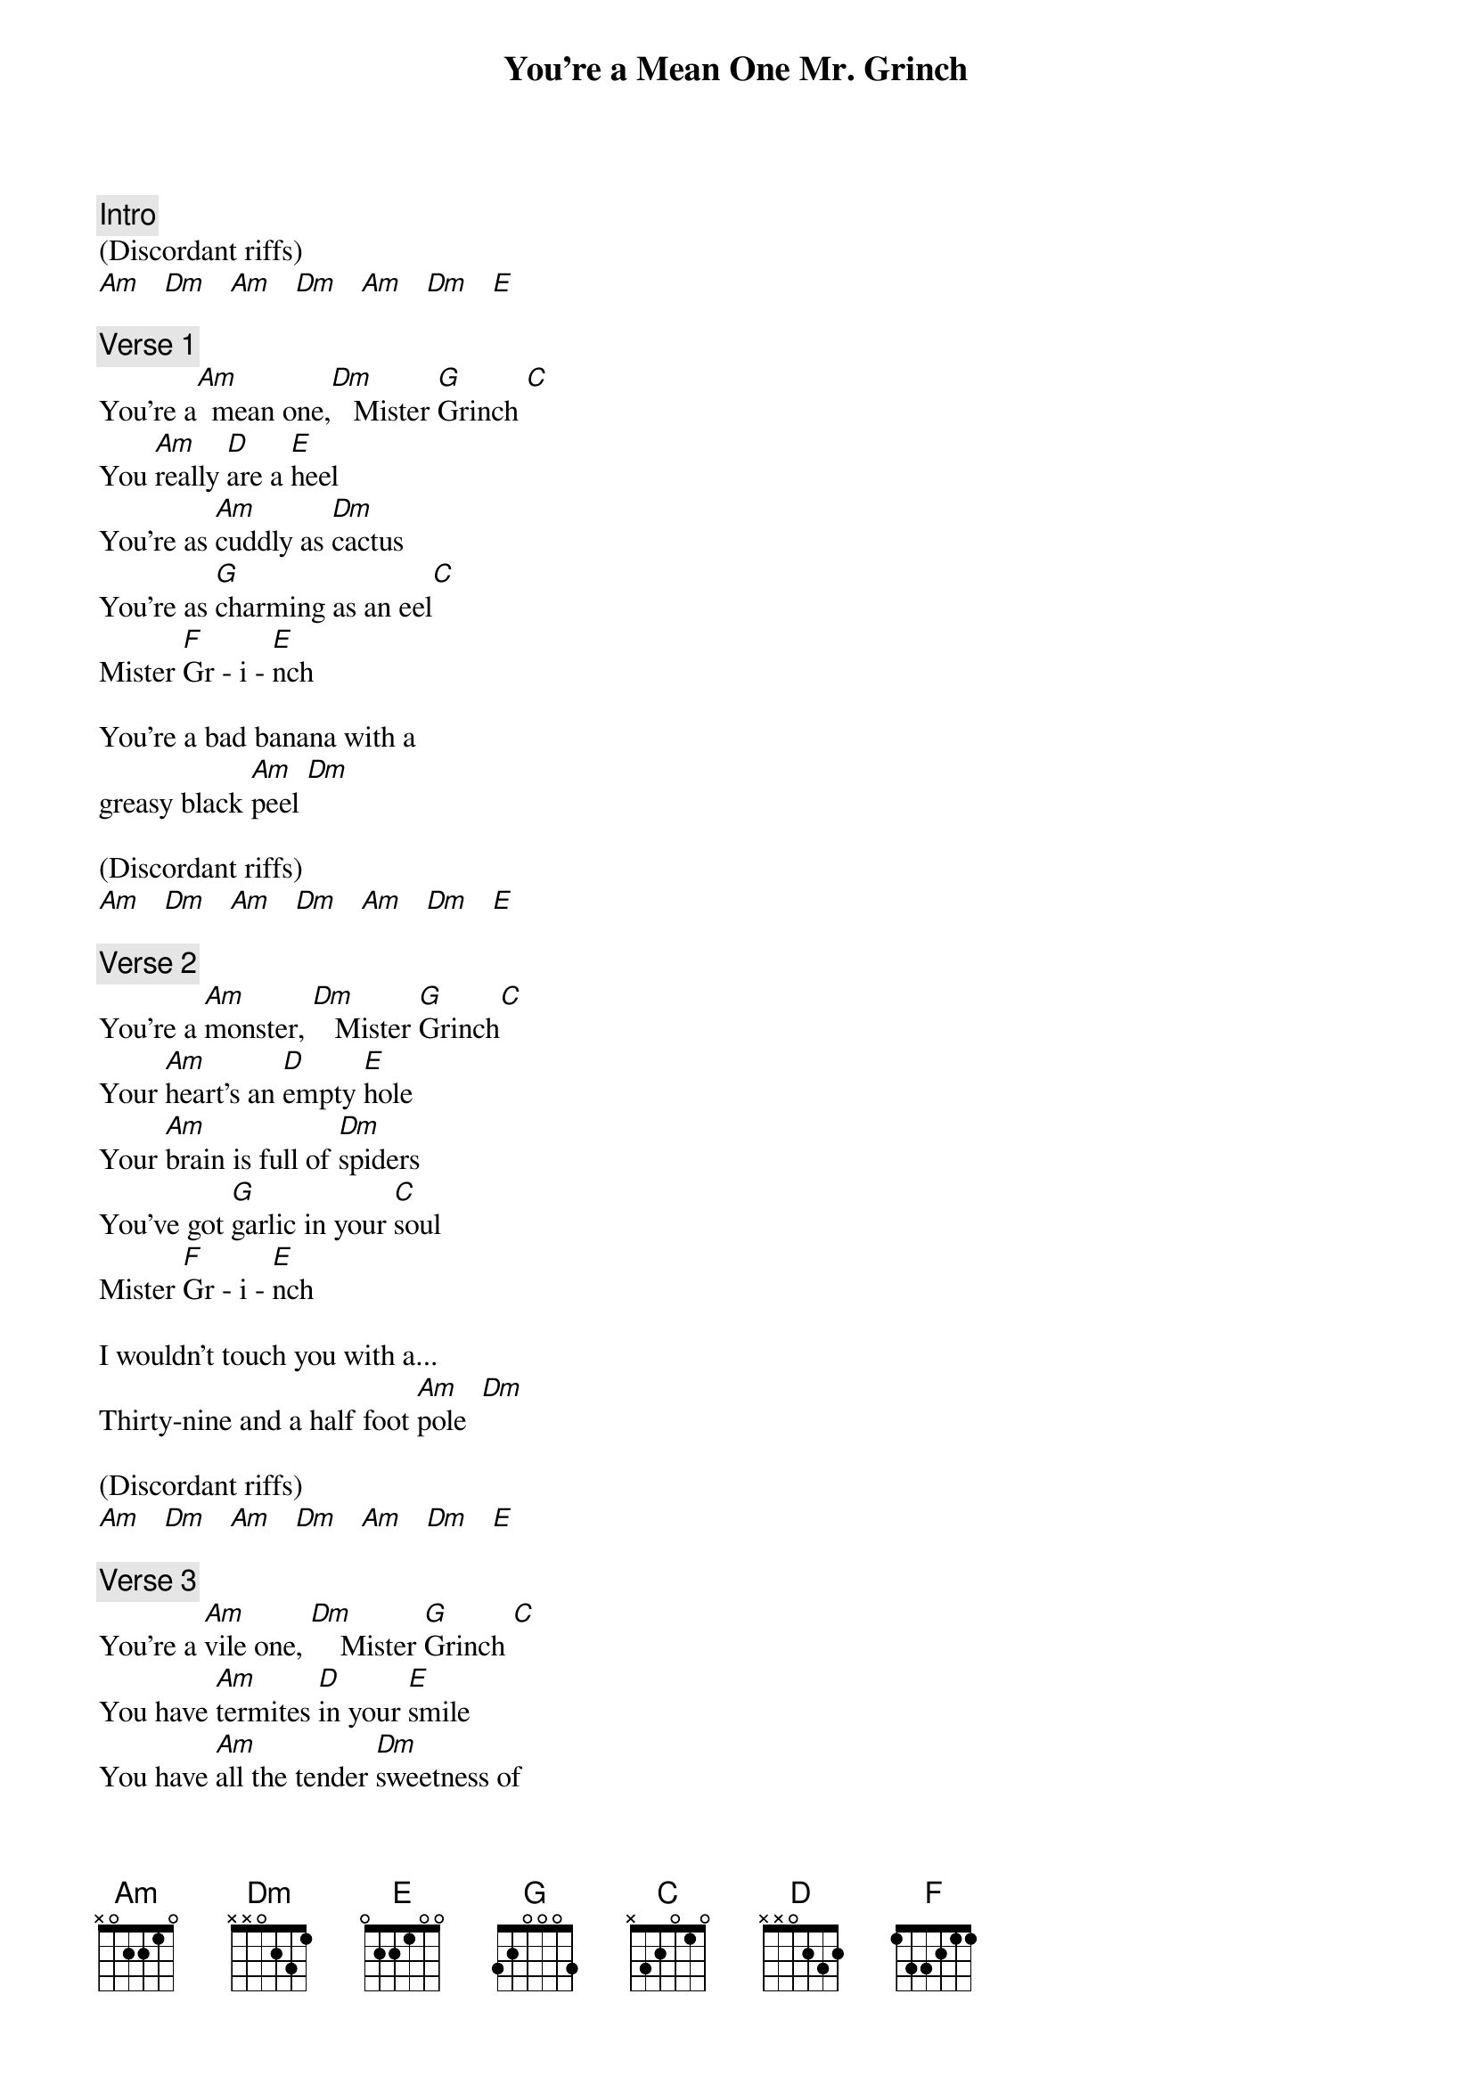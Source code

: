 {t: You're a Mean One Mr. Grinch}

{c: Intro}
(Discordant riffs)
[Am]   [Dm]   [Am]   [Dm]   [Am]   [Dm]   [E]

{c: Verse 1}
You're a[Am]  mean one,[Dm]   Mister [G]Grinch [C]
You [Am]really [D]are a [E]heel
You're as [Am]cuddly as [Dm]cactus
You're as [G]charming as an eel[C]
Mister [F]Gr - i - [E]nch

You're a bad banana with a
greasy black [Am]peel [Dm]

(Discordant riffs)
[Am]   [Dm]   [Am]   [Dm]   [Am]   [Dm]   [E]

{c: Verse 2}
You're a [Am]monster, [Dm]   Mister [G]Grinch[C]
Your [Am]heart's an [D]empty [E]hole
Your [Am]brain is full of [Dm]spiders
You've got [G]garlic in your [C]soul
Mister [F]Gr - i - [E]nch

I wouldn’t touch you with a...
Thirty-nine and a half foot [Am]pole  [Dm]

(Discordant riffs)
[Am]   [Dm]   [Am]   [Dm]   [Am]   [Dm]   [E]

{c: Verse 3}
You're a [Am]vile one, [Dm]    Mister [G]Grinch [C]
You have [Am]termites [D]in your [E]smile
You have [Am]all the tender [Dm]sweetness of
A [G]seasick [C]crocodile
Mister [F]Gr - i - [E]nch

Given the choice between the two of you
I'd take the seasick [Am]crocodile [Dm]

(Discordant riffs)
[Am]   [Dm]   [Am]   [Dm]   [Am]   [Dm]   [E]

{c: Verse 4}
You're a [Am]rotter, [Dm]    Mister [G]Grinch [C]
You're the [Am]king of [D]sinful [E]sots
Your [Am]heart's a dead [Dm]tomato splotched
With [G]moldy purple [C]spots
Mister [F]Gr - i - [E]nch

You're a three-decker
sauerkraut and toadstool sandwich
With arsenic [Am]sauce  [Dm]

(Discordant riffs)
[Am]   [Dm]   [Am]   [Dm]   [Am]   [Dm]   [E]

{c: Verse 5}
You [Am]nauseate me, [Dm]    Mister [G]Grinch, [C]
With a [Am]nauseous [D]super [E]"naus"
You're a [Am]crooked jerky [Dm]jockey
and you [G]drive a crooked [C]horse
Mister [F]Gr - i – [E]nch

Your soul is an appalling dump-heap,
overflowing with the most disgraceful
assortment of rubbish imaginable
Mangled-up and [E]tangled-up [Am]knots [Dm]

(Discordant riffs)
[Am]   [Dm]   [Am]   [Dm]   [Am]   [Dm]   [E]

{c: Verse 6}
You're a [Am]foul one, [Dm]    Mister [G]Grinch [C]
You're a [Am]nasty-[D]wasty [E]skunk
Your [Am]heart is full of [Dm]unwashed socks
Your [G]soul is full of [C]gunk
Mister [F]Gr - i - [E]nch

The three words that best describe you
are as follows, And I quote:
[Dm]Stink [E]Stank [Am]Stunk
